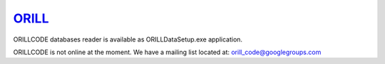 ======================================
`ORILL <http://orill.readthedocs.io>`_
======================================

ORILLCODE databases reader is available as ORILLDataSetup.exe application.

ORILLCODE is not online at the moment.
We have a mailing list located at: orill_code@googlegroups.com
